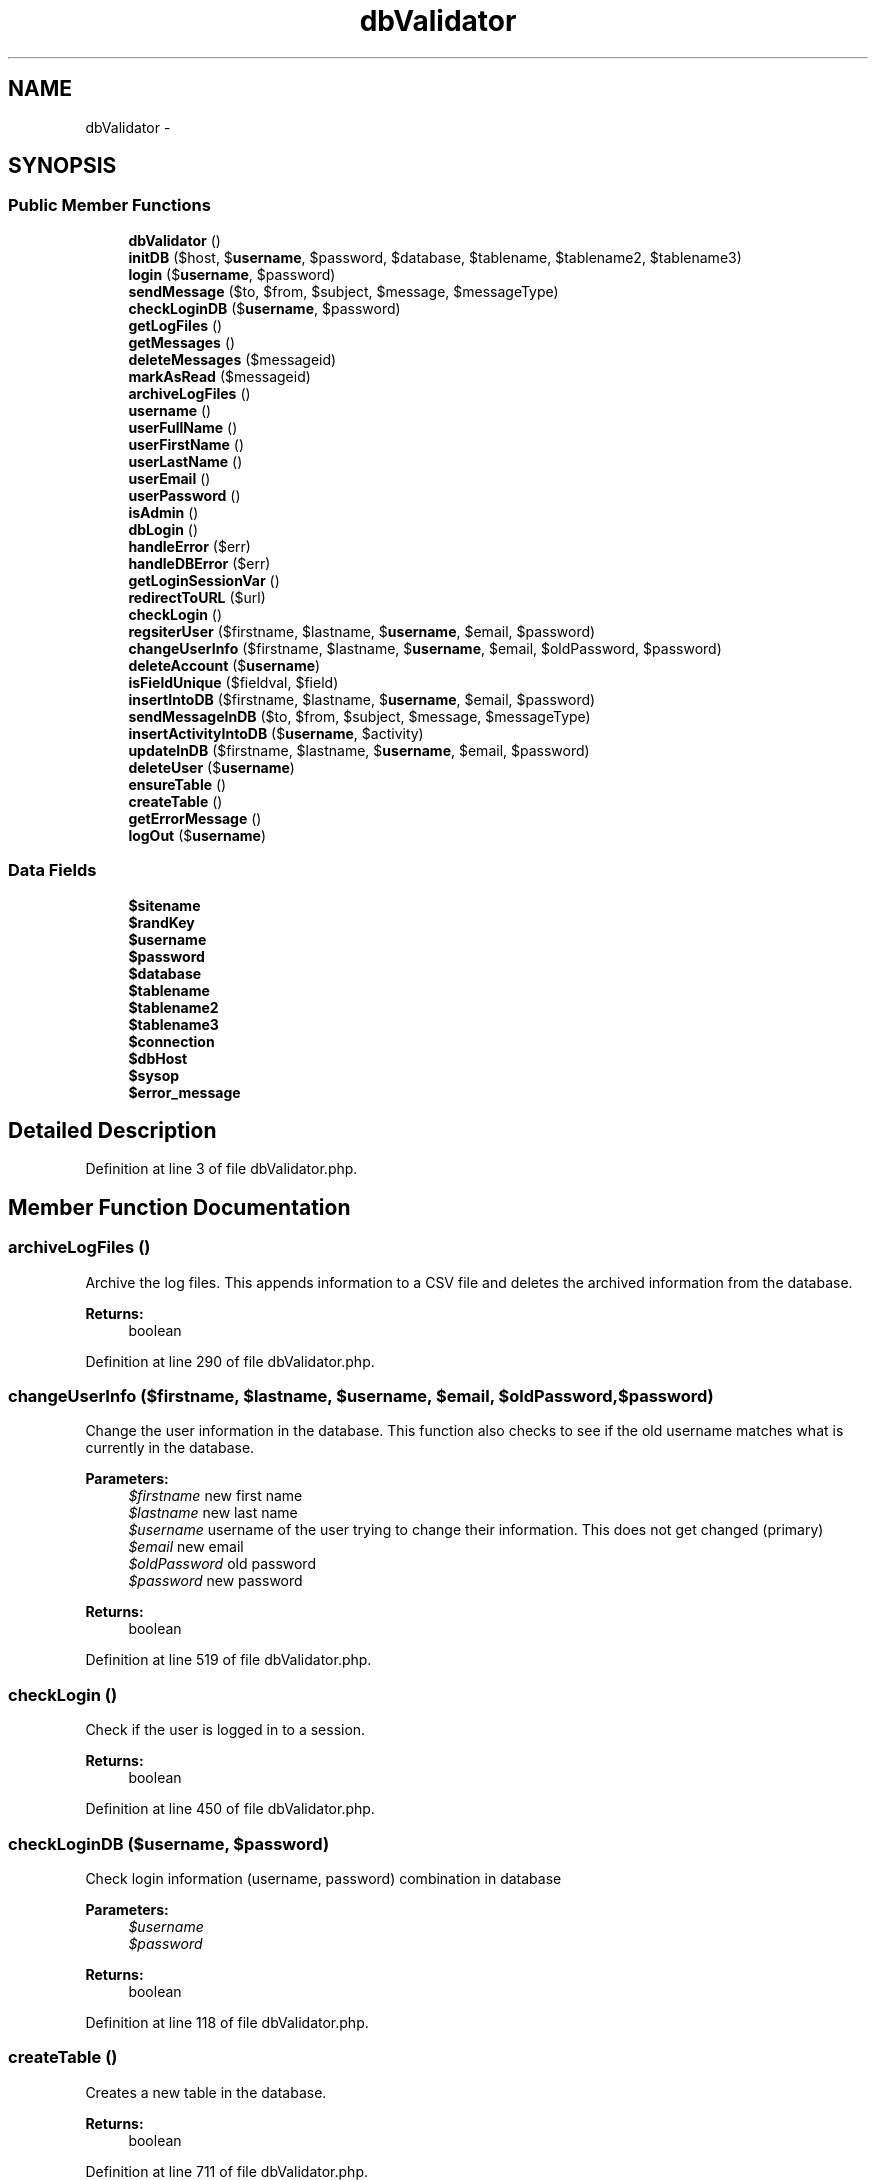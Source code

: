 .TH "dbValidator" 3 "Thu Feb 21 2013" "Version 01" "MCMProject" \" -*- nroff -*-
.ad l
.nh
.SH NAME
dbValidator \- 
.SH SYNOPSIS
.br
.PP
.SS "Public Member Functions"

.in +1c
.ti -1c
.RI "\fBdbValidator\fP ()"
.br
.ti -1c
.RI "\fBinitDB\fP ($host, $\fBusername\fP, $password, $database, $tablename, $tablename2, $tablename3)"
.br
.ti -1c
.RI "\fBlogin\fP ($\fBusername\fP, $password)"
.br
.ti -1c
.RI "\fBsendMessage\fP ($to, $from, $subject, $message, $messageType)"
.br
.ti -1c
.RI "\fBcheckLoginDB\fP ($\fBusername\fP, $password)"
.br
.ti -1c
.RI "\fBgetLogFiles\fP ()"
.br
.ti -1c
.RI "\fBgetMessages\fP ()"
.br
.ti -1c
.RI "\fBdeleteMessages\fP ($messageid)"
.br
.ti -1c
.RI "\fBmarkAsRead\fP ($messageid)"
.br
.ti -1c
.RI "\fBarchiveLogFiles\fP ()"
.br
.ti -1c
.RI "\fBusername\fP ()"
.br
.ti -1c
.RI "\fBuserFullName\fP ()"
.br
.ti -1c
.RI "\fBuserFirstName\fP ()"
.br
.ti -1c
.RI "\fBuserLastName\fP ()"
.br
.ti -1c
.RI "\fBuserEmail\fP ()"
.br
.ti -1c
.RI "\fBuserPassword\fP ()"
.br
.ti -1c
.RI "\fBisAdmin\fP ()"
.br
.ti -1c
.RI "\fBdbLogin\fP ()"
.br
.ti -1c
.RI "\fBhandleError\fP ($err)"
.br
.ti -1c
.RI "\fBhandleDBError\fP ($err)"
.br
.ti -1c
.RI "\fBgetLoginSessionVar\fP ()"
.br
.ti -1c
.RI "\fBredirectToURL\fP ($url)"
.br
.ti -1c
.RI "\fBcheckLogin\fP ()"
.br
.ti -1c
.RI "\fBregsiterUser\fP ($firstname, $lastname, $\fBusername\fP, $email, $password)"
.br
.ti -1c
.RI "\fBchangeUserInfo\fP ($firstname, $lastname, $\fBusername\fP, $email, $oldPassword, $password)"
.br
.ti -1c
.RI "\fBdeleteAccount\fP ($\fBusername\fP)"
.br
.ti -1c
.RI "\fBisFieldUnique\fP ($fieldval, $field)"
.br
.ti -1c
.RI "\fBinsertIntoDB\fP ($firstname, $lastname, $\fBusername\fP, $email, $password)"
.br
.ti -1c
.RI "\fBsendMessageInDB\fP ($to, $from, $subject, $message, $messageType)"
.br
.ti -1c
.RI "\fBinsertActivityIntoDB\fP ($\fBusername\fP, $activity)"
.br
.ti -1c
.RI "\fBupdateInDB\fP ($firstname, $lastname, $\fBusername\fP, $email, $password)"
.br
.ti -1c
.RI "\fBdeleteUser\fP ($\fBusername\fP)"
.br
.ti -1c
.RI "\fBensureTable\fP ()"
.br
.ti -1c
.RI "\fBcreateTable\fP ()"
.br
.ti -1c
.RI "\fBgetErrorMessage\fP ()"
.br
.ti -1c
.RI "\fBlogOut\fP ($\fBusername\fP)"
.br
.in -1c
.SS "Data Fields"

.in +1c
.ti -1c
.RI "\fB$sitename\fP"
.br
.ti -1c
.RI "\fB$randKey\fP"
.br
.ti -1c
.RI "\fB$username\fP"
.br
.ti -1c
.RI "\fB$password\fP"
.br
.ti -1c
.RI "\fB$database\fP"
.br
.ti -1c
.RI "\fB$tablename\fP"
.br
.ti -1c
.RI "\fB$tablename2\fP"
.br
.ti -1c
.RI "\fB$tablename3\fP"
.br
.ti -1c
.RI "\fB$connection\fP"
.br
.ti -1c
.RI "\fB$dbHost\fP"
.br
.ti -1c
.RI "\fB$sysop\fP"
.br
.ti -1c
.RI "\fB$error_message\fP"
.br
.in -1c
.SH "Detailed Description"
.PP 
Definition at line 3 of file dbValidator\&.php\&.
.SH "Member Function Documentation"
.PP 
.SS "archiveLogFiles ()"
Archive the log files\&. This appends information to a CSV file and deletes the archived information from the database\&. 
.PP
\fBReturns:\fP
.RS 4
boolean 
.RE
.PP

.PP
Definition at line 290 of file dbValidator\&.php\&.
.SS "changeUserInfo ($firstname, $lastname, $username, $email, $oldPassword, $password)"
Change the user information in the database\&. This function also checks to see if the old username matches what is currently in the database\&. 
.PP
\fBParameters:\fP
.RS 4
\fI$firstname\fP new first name 
.br
\fI$lastname\fP new last name 
.br
\fI$username\fP username of the user trying to change their information\&. This does not get changed (primary) 
.br
\fI$email\fP new email 
.br
\fI$oldPassword\fP old password 
.br
\fI$password\fP new password 
.RE
.PP
\fBReturns:\fP
.RS 4
boolean 
.RE
.PP

.PP
Definition at line 519 of file dbValidator\&.php\&.
.SS "checkLogin ()"
Check if the user is logged in to a session\&. 
.PP
\fBReturns:\fP
.RS 4
boolean 
.RE
.PP

.PP
Definition at line 450 of file dbValidator\&.php\&.
.SS "checkLoginDB ($username, $password)"
Check login information (username, password) combination in database 
.PP
\fBParameters:\fP
.RS 4
\fI$username\fP 
.br
\fI$password\fP 
.RE
.PP
\fBReturns:\fP
.RS 4
boolean 
.RE
.PP

.PP
Definition at line 118 of file dbValidator\&.php\&.
.SS "createTable ()"
Creates a new table in the database\&. 
.PP
\fBReturns:\fP
.RS 4
boolean 
.RE
.PP

.PP
Definition at line 711 of file dbValidator\&.php\&.
.SS "dbLogin ()"
Log in to the actual database\&. 
.PP
\fBReturns:\fP
.RS 4
boolean 
.RE
.PP

.PP
Definition at line 399 of file dbValidator\&.php\&.
.SS "deleteAccount ($username)"
Deletes the user account\&. This function does not actually take out the user from the database; instead it disables the active flag for the user\&. 
.PP
\fBParameters:\fP
.RS 4
\fI$username\fP 
.RE
.PP
\fBReturns:\fP
.RS 4
boolean 
.RE
.PP

.PP
Definition at line 553 of file dbValidator\&.php\&.
.SS "deleteMessages ($messageid)"
'Delete' selected messages 
.PP
\fBParameters:\fP
.RS 4
\fI$messageid\fP 
.RE
.PP
\fBReturns:\fP
.RS 4
boolean 
.RE
.PP

.PP
Definition at line 238 of file dbValidator\&.php\&.
.SS "deleteUser ($username)"
Sets the active flag to false in the database for the particular user\&. 
.PP
\fBParameters:\fP
.RS 4
\fI$username\fP 
.RE
.PP
\fBReturns:\fP
.RS 4
boolean 
.RE
.PP

.PP
Definition at line 684 of file dbValidator\&.php\&.
.SS "ensureTable ()"
Ensure that the table exists\&. 
.PP
\fBReturns:\fP
.RS 4
boolean 
.RE
.PP

.PP
Definition at line 699 of file dbValidator\&.php\&.
.SS "getErrorMessage ()"
Gets the error messages produced while accessing the database\&. 
.PP
\fBReturns:\fP
.RS 4
type 
.RE
.PP

.PP
Definition at line 734 of file dbValidator\&.php\&.
.SS "getLogFiles ()"
Get all log files stored in the useractivity database 
.PP
\fBReturns:\fP
.RS 4
boolean|string 
.RE
.PP

.PP
Definition at line 156 of file dbValidator\&.php\&.
.SS "getLoginSessionVar ()"
Get login session variable\&. 
.PP
\fBReturns:\fP
.RS 4
string 
.RE
.PP

.PP
Definition at line 431 of file dbValidator\&.php\&.
.SS "getMessages ()"
Get messages from the database 
.PP
\fBReturns:\fP
.RS 4
boolean|string 
.RE
.PP

.PP
Definition at line 187 of file dbValidator\&.php\&.
.SS "handleDBError ($err)"
Append database error messages\&. 
.PP
\fBParameters:\fP
.RS 4
\fI$err\fP 
.RE
.PP

.PP
Definition at line 423 of file dbValidator\&.php\&.
.SS "handleError ($err)"
Append error messages\&. 
.PP
\fBParameters:\fP
.RS 4
\fI$err\fP 
.RE
.PP

.PP
Definition at line 415 of file dbValidator\&.php\&.
.SS "initDB ($host, $username, $password, $database, $tablename, $tablename2, $tablename3)"
Initialize database 
.PP
\fBParameters:\fP
.RS 4
\fI$host\fP name of database host 
.br
\fI$username\fP username of database 
.br
\fI$password\fP password of database 
.br
\fI$database\fP name of database 
.br
\fI$tablename\fP name of first table, user 
.br
\fI$tablename2\fP name of second table, useractivity 
.RE
.PP

.PP
Definition at line 38 of file dbValidator\&.php\&.
.SS "insertActivityIntoDB ($username, $activity)"
Insert activity into the database\&. 
.PP
\fBParameters:\fP
.RS 4
\fI$username\fP 
.br
\fI$activity\fP 
.RE
.PP
\fBReturns:\fP
.RS 4
boolean 
.RE
.PP

.PP
Definition at line 645 of file dbValidator\&.php\&.
.SS "insertIntoDB ($firstname, $lastname, $username, $email, $password)"
Insert into the database\&. 
.PP
\fBParameters:\fP
.RS 4
\fI$firstname\fP 
.br
\fI$lastname\fP 
.br
\fI$username\fP 
.br
\fI$email\fP 
.br
\fI$password\fP 
.RE
.PP
\fBReturns:\fP
.RS 4
boolean 
.RE
.PP

.PP
Definition at line 594 of file dbValidator\&.php\&.
.SS "isAdmin ()"
Returns true if the user is an administrator\&. 
.PP
\fBReturns:\fP
.RS 4
boolean 
.RE
.PP

.PP
Definition at line 381 of file dbValidator\&.php\&.
.SS "isFieldUnique ($fieldval, $field)"
Makes sure that the field given is not a duplicate in the database\&. 
.PP
\fBParameters:\fP
.RS 4
\fI$fieldval\fP 
.br
\fI$field\fP 
.RE
.PP
\fBReturns:\fP
.RS 4
boolean 
.RE
.PP

.PP
Definition at line 573 of file dbValidator\&.php\&.
.SS "login ($username, $password)"
Check for valid username and password in database 
.PP
\fBParameters:\fP
.RS 4
\fI$username\fP username of user logging in 
.br
\fI$password\fP password of user logging in 
.RE
.PP
\fBReturns:\fP
.RS 4
boolean returns true if succesful 
.RE
.PP

.PP
Definition at line 55 of file dbValidator\&.php\&.
.SS "logOut ($username)"
Log the user out of the website\&. Clear the session variable\&. 
.PP
\fBParameters:\fP
.RS 4
\fI$username\fP 
.RE
.PP

.PP
Definition at line 742 of file dbValidator\&.php\&.
.SS "markAsRead ($messageid)"
Change status of selected message as 'read' 
.PP
\fBParameters:\fP
.RS 4
\fI$messageid\fP 
.RE
.PP
\fBReturns:\fP
.RS 4
boolean 
.RE
.PP

.PP
Definition at line 268 of file dbValidator\&.php\&.
.SS "redirectToURL ($url)"
Redirect the user to another URL\&. 
.PP
\fBParameters:\fP
.RS 4
\fI$url\fP 
.RE
.PP

.PP
Definition at line 441 of file dbValidator\&.php\&.
.SS "regsiterUser ($firstname, $lastname, $username, $email, $password)"
Register a new user in the database\&. This occurs after user validation has occured in the acutal form\&. This function also checks for duplicate username or email in the database\&. 
.PP
\fBParameters:\fP
.RS 4
\fI$firstname\fP first name of the user 
.br
\fI$lastname\fP last name of the user 
.br
\fI$username\fP username of the new user 
.br
\fI$email\fP email of the user 
.br
\fI$password\fP password of the user 
.RE
.PP
\fBReturns:\fP
.RS 4
boolean 
.RE
.PP

.PP
Definition at line 473 of file dbValidator\&.php\&.
.SS "sendMessage ($to, $from, $subject, $message, $messageType)"
Send message\&. 
.PP
\fBParameters:\fP
.RS 4
\fI$to\fP 
.br
\fI$from\fP 
.br
\fI$subject\fP 
.br
\fI$message\fP 
.br
\fI$messageType\fP 
.RE
.PP
\fBReturns:\fP
.RS 4
boolean 
.RE
.PP

.PP
Definition at line 83 of file dbValidator\&.php\&.
.SS "sendMessageInDB ($to, $from, $subject, $message, $messageType)"
Put message into DB 
.PP
\fBParameters:\fP
.RS 4
\fI$to\fP 
.br
\fI$from\fP 
.br
\fI$subject\fP 
.br
\fI$message\fP 
.br
\fI$messageType\fP 
.RE
.PP
\fBReturns:\fP
.RS 4
boolean 
.RE
.PP

.PP
Definition at line 622 of file dbValidator\&.php\&.
.SS "userEmail ()"
Return email of user\&. 
.PP
\fBReturns:\fP
.RS 4
type 
.RE
.PP

.PP
Definition at line 365 of file dbValidator\&.php\&.
.SS "userFirstName ()"
Return first name of user\&. 
.PP
\fBReturns:\fP
.RS 4
type 
.RE
.PP

.PP
Definition at line 349 of file dbValidator\&.php\&.
.SS "userFullName ()"
Return full name of user\&. 
.PP
\fBReturns:\fP
.RS 4
type 
.RE
.PP

.PP
Definition at line 340 of file dbValidator\&.php\&.
.SS "userLastName ()"
Return last name of user\&. 
.PP
\fBReturns:\fP
.RS 4
type 
.RE
.PP

.PP
Definition at line 357 of file dbValidator\&.php\&.
.SS "username ()"
Return username\&. 
.PP
\fBReturns:\fP
.RS 4
type 
.RE
.PP

.PP
Definition at line 331 of file dbValidator\&.php\&.
.SS "userPassword ()"
Return password of user\&. Ideally, this should be encrypted\&. 
.PP
\fBReturns:\fP
.RS 4
type 
.RE
.PP

.PP
Definition at line 373 of file dbValidator\&.php\&.

.SH "Author"
.PP 
Generated automatically by Doxygen for MCMProject from the source code\&.
